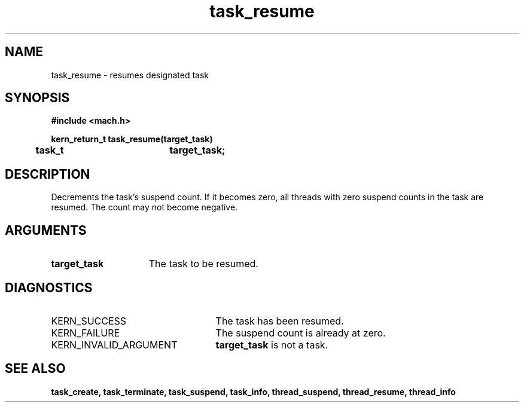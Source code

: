 .TH task_resume 2 9/19/86
.CM 4
.SH NAME
.nf
task_resume  \-  resumes designated task
.SH SYNOPSIS
.nf
.ft B
#include <mach.h>

.nf
.ft B
kern_return_t task_resume(target_task)
	task_t		target_task;


.fi
.ft P
.SH DESCRIPTION
Decrements the task's suspend count. If it becomes zero,
all threads with zero suspend counts in the 
task are resumed. The count may not become
negative.

.SH ARGUMENTS
.TP 15
.B
target_task
The task to be resumed.

.SH DIAGNOSTICS
.TP 25
KERN_SUCCESS
The task has been resumed.
.TP 25
KERN_FAILURE
The suspend count is already at zero.
.TP 25
KERN_INVALID_ARGUMENT
.B target_task
is not a task.

.SH SEE ALSO
.B task_create, task_terminate, task_suspend, task_info,
.B thread_suspend, thread_resume, thread_info

